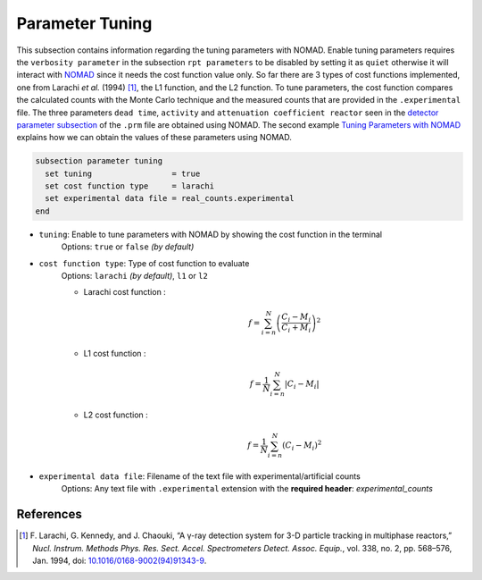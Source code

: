 ================
Parameter Tuning
================

This subsection contains information regarding the tuning parameters with NOMAD. Enable tuning parameters requires the ``verbosity parameter`` in the subsection ``rpt parameters`` to be disabled by setting it as ``quiet`` otherwise it will interact with `NOMAD <https://www.gerad.ca/en/software/nomad/>`_ since it needs the cost function value only. So far there are 3 types of cost functions implemented, one from Larachi *et al.* (1994) [#larachi1994]_, the L1 function, and the L2 function. To tune parameters, the cost function compares the calculated counts with the Monte Carlo technique and the measured counts that are provided in the ``.experimental`` file. The three parameters ``dead time``, ``activity`` and ``attenuation coefficient reactor`` seen in the `detector parameter subsection <./detector_parameters.html>`_ of the ``.prm`` file are obtained using NOMAD. The second example `Tuning Parameters with NOMAD <../../examples/rpt/tuning-parameters-with-nomad/tuning-parameters-with-nomad.html>`_ explains how we can obtain the values of these parameters using NOMAD.

.. code-block:: text

  subsection parameter tuning
    set tuning                 = true
    set cost function type     = larachi
    set experimental data file = real_counts.experimental
  end




- ``tuning``: Enable to tune parameters with NOMAD by showing the cost function in the terminal
    Options: ``true`` or ``false`` *(by default)*
- ``cost function type``: Type of cost function to evaluate
    Options: ``larachi`` *(by default)*, ``l1`` or ``l2``

    - Larachi cost function :
        .. math::

            f=\sum_{i=n}^{N}\left(\frac{C_i - M_i}{C_i + M_i}\right)^2

    - L1 cost function :
        .. math::

            f=\frac{1}{N}\sum_{i=n}^{N}\left|C_i - M_i\right|

    - L2 cost function :
        .. math::

            f=\frac{1}{N}\sum_{i=n}^{N}\left(C_i - M_i\right)^2

- ``experimental data file``: Filename of the text file with experimental/artificial counts
    Options: Any text file with ``.experimental`` extension with the
    **required header**: *experimental_counts*


References
~~~~~~~~~~~

.. [#larachi1994] \F. Larachi, G. Kennedy, and J. Chaouki, “A γ-ray detection system for 3-D particle tracking in multiphase reactors,” *Nucl. Instrum. Methods Phys. Res. Sect. Accel. Spectrometers Detect. Assoc. Equip.*, vol. 338, no. 2, pp. 568–576, Jan. 1994, doi: `10.1016/0168-9002(94)91343-9 <https://doi.org/10.1016/0168-9002(94)91343-9>`_\.

